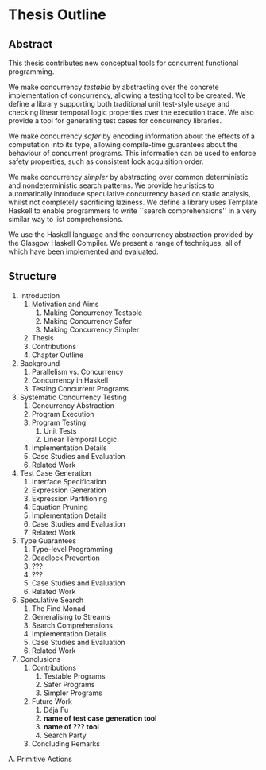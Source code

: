 * Thesis Outline
** Abstract

This thesis contributes new conceptual tools for concurrent functional
programming.

We make concurrency /testable/ by abstracting over the concrete
implementation of concurrency, allowing a testing tool to be
created. We define a library supporting both traditional unit
test-style usage and checking linear temporal logic properties over
the execution trace. We also provide a tool for generating test cases
for concurrency libraries.

We make concurrency /safer/ by encoding information about the effects
of a computation into its type, allowing compile-time guarantees about
the behaviour of concurrent programs. This information can be used to
enforce safety properties, such as consistent lock acquisition order.

We make concurrency /simpler/ by abstracting over common deterministic
and nondeterministic search patterns. We provide heuristics to
automatically introduce speculative concurrency based on static
analysis, whilst not completely sacrificing laziness. We define a
library uses Template Haskell to enable programmers to write ``search
comprehensions'' in a very similar way to list comprehensions.

We use the Haskell language and the concurrency abstraction provided
by the Glasgow Haskell Compiler. We present a range of techniques, all
of which have been implemented and evaluated.

** Structure

1. Introduction
   1. Motivation and Aims
      1. Making Concurrency Testable
      2. Making Concurrency Safer
      3. Making Concurrency Simpler
   2. Thesis
   3. Contributions
   4. Chapter Outline

2. Background
   1. Parallelism vs. Concurrency
   2. Concurrency in Haskell
   3. Testing Concurrent Programs

3. Systematic Concurrency Testing
   1. Concurrency Abstraction
   2. Program Execution
   3. Program Testing
      1. Unit Tests
      2. Linear Temporal Logic
   4. Implementation Details
   5. Case Studies and Evaluation
   6. Related Work

4. Test Case Generation
   1. Interface Specification
   2. Expression Generation
   3. Expression Partitioning
   4. Equation Pruning
   5. Implementation Details
   6. Case Studies and Evaluation
   7. Related Work

5. Type Guarantees
   1. Type-level Programming
   2. Deadlock Prevention
   3. ???
   4. ???
   5. Case Studies and Evaluation
   6. Related Work

6. Speculative Search
   1. The Find Monad
   2. Generalising to Streams
   3. Search Comprehensions
   4. Implementation Details
   5. Case Studies and Evaluation
   6. Related Work

7. Conclusions
   1. Contributions
      1. Testable Programs
      2. Safer Programs
      3. Simpler Programs
   2. Future Work
      1. Déjà Fu
      2. *name of test case generation tool*
      3. *name of ??? tool*
      4. Search Party
   3. Concluding Remarks

A. Primitive Actions
